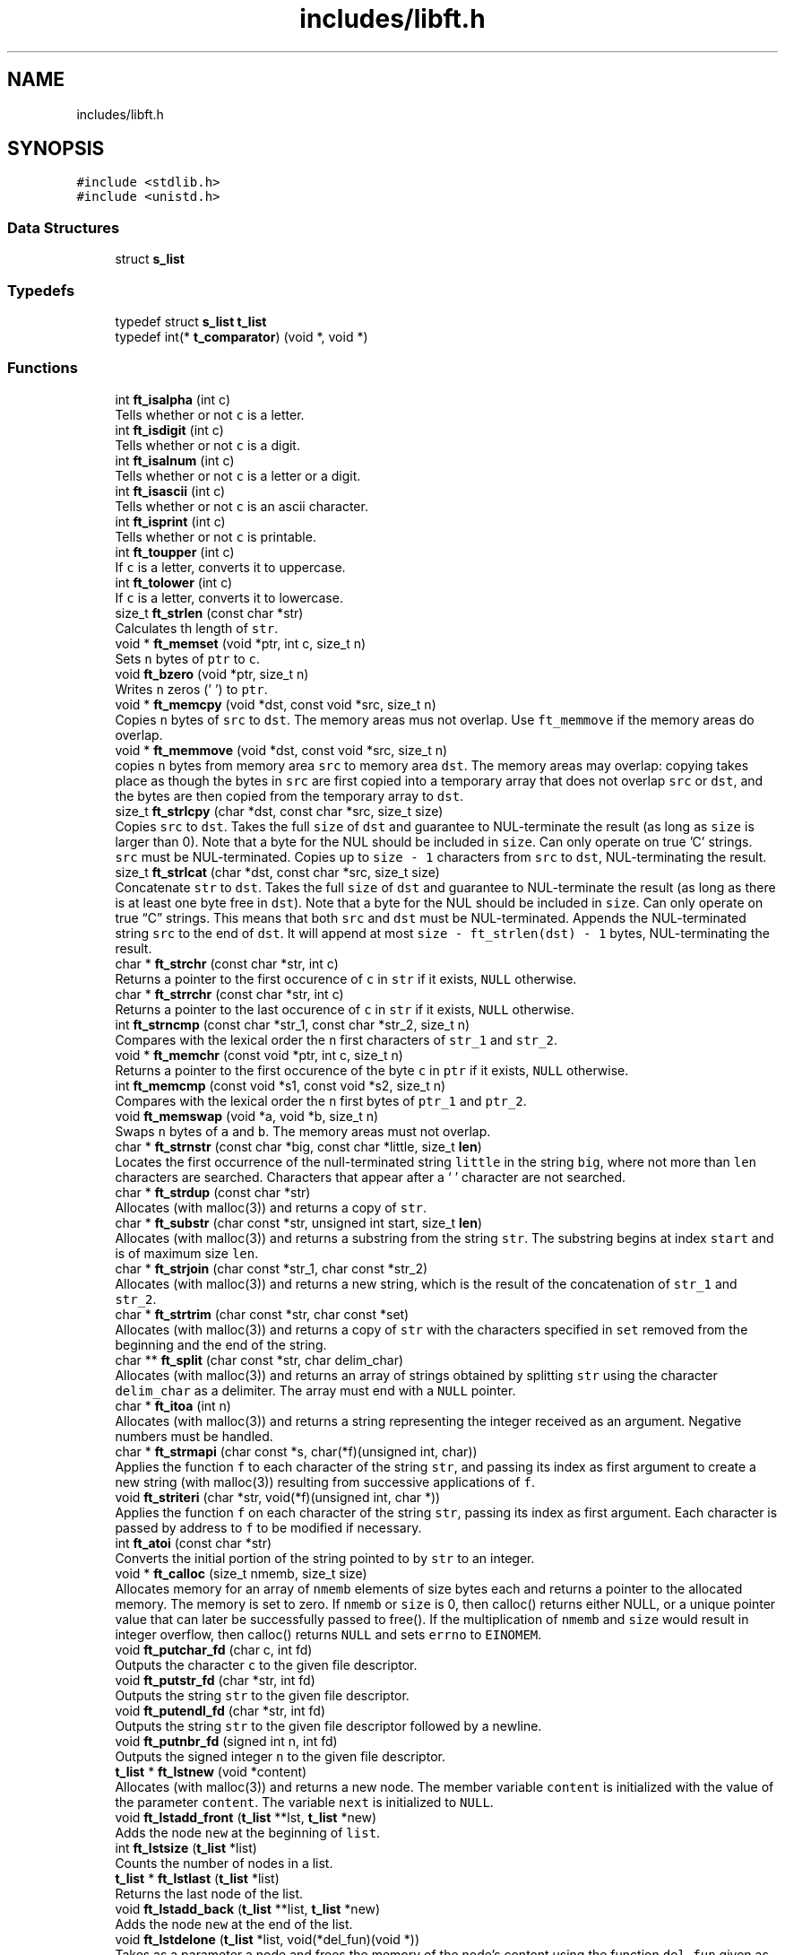 .TH "includes/libft.h" 3 "Infini-3D" \" -*- nroff -*-
.ad l
.nh
.SH NAME
includes/libft.h
.SH SYNOPSIS
.br
.PP
\fC#include <stdlib\&.h>\fP
.br
\fC#include <unistd\&.h>\fP
.br

.SS "Data Structures"

.in +1c
.ti -1c
.RI "struct \fBs_list\fP"
.br
.in -1c
.SS "Typedefs"

.in +1c
.ti -1c
.RI "typedef struct \fBs_list\fP \fBt_list\fP"
.br
.ti -1c
.RI "typedef int(* \fBt_comparator\fP) (void *, void *)"
.br
.in -1c
.SS "Functions"

.in +1c
.ti -1c
.RI "int \fBft_isalpha\fP (int c)"
.br
.RI "Tells whether or not \fCc\fP is a letter\&. "
.ti -1c
.RI "int \fBft_isdigit\fP (int c)"
.br
.RI "Tells whether or not \fCc\fP is a digit\&. "
.ti -1c
.RI "int \fBft_isalnum\fP (int c)"
.br
.RI "Tells whether or not \fCc\fP is a letter or a digit\&. "
.ti -1c
.RI "int \fBft_isascii\fP (int c)"
.br
.RI "Tells whether or not \fCc\fP is an ascii character\&. "
.ti -1c
.RI "int \fBft_isprint\fP (int c)"
.br
.RI "Tells whether or not \fCc\fP is printable\&. "
.ti -1c
.RI "int \fBft_toupper\fP (int c)"
.br
.RI "If \fCc\fP is a letter, converts it to uppercase\&. "
.ti -1c
.RI "int \fBft_tolower\fP (int c)"
.br
.RI "If \fCc\fP is a letter, converts it to lowercase\&. "
.ti -1c
.RI "size_t \fBft_strlen\fP (const char *str)"
.br
.RI "Calculates th length of \fCstr\fP\&. "
.ti -1c
.RI "void * \fBft_memset\fP (void *ptr, int c, size_t n)"
.br
.RI "Sets \fCn\fP bytes of \fCptr\fP to \fCc\fP\&. "
.ti -1c
.RI "void \fBft_bzero\fP (void *ptr, size_t n)"
.br
.RI "Writes \fCn\fP zeros ('\\0') to \fCptr\fP\&. "
.ti -1c
.RI "void * \fBft_memcpy\fP (void *dst, const void *src, size_t n)"
.br
.RI "Copies \fCn\fP bytes of \fCsrc\fP to \fCdst\fP\&. The memory areas mus not overlap\&. Use \fCft_memmove\fP if the memory areas do overlap\&. "
.ti -1c
.RI "void * \fBft_memmove\fP (void *dst, const void *src, size_t n)"
.br
.RI "copies \fCn\fP bytes from memory area \fCsrc\fP to memory area \fCdst\fP\&. The memory areas may overlap: copying takes place as though the bytes in \fCsrc\fP are first copied into a temporary array that does not overlap \fCsrc\fP or \fCdst\fP, and the bytes are then copied from the temporary array to \fCdst\fP\&. "
.ti -1c
.RI "size_t \fBft_strlcpy\fP (char *dst, const char *src, size_t size)"
.br
.RI "Copies \fCsrc\fP to \fCdst\fP\&. Takes the full \fCsize\fP of \fCdst\fP and guarantee to NUL-terminate the result (as long as \fCsize\fP is larger than 0)\&. Note that a byte for the NUL should be included in \fCsize\fP\&. Can only operate on true 'C' strings\&. \fCsrc\fP must be NUL-terminated\&. Copies up to \fCsize - 1\fP characters from \fCsrc\fP to \fCdst\fP, NUL-terminating the result\&. "
.ti -1c
.RI "size_t \fBft_strlcat\fP (char *dst, const char *src, size_t size)"
.br
.RI "Concatenate \fCstr\fP to \fCdst\fP\&. Takes the full \fCsize\fP of \fCdst\fP and guarantee to NUL-terminate the result (as long as there is at least one byte free in \fCdst\fP)\&. Note that a byte for the NUL should be included in \fCsize\fP\&. Can only operate on true “C” strings\&. This means that both \fCsrc\fP and \fCdst\fP must be NUL-terminated\&. Appends the NUL-terminated string \fCsrc\fP to the end of \fCdst\fP\&. It will append at most \fCsize - ft_strlen(dst) - 1\fP bytes, NUL-terminating the result\&. "
.ti -1c
.RI "char * \fBft_strchr\fP (const char *str, int c)"
.br
.RI "Returns a pointer to the first occurence of \fCc\fP in \fCstr\fP if it exists, \fCNULL\fP otherwise\&. "
.ti -1c
.RI "char * \fBft_strrchr\fP (const char *str, int c)"
.br
.RI "Returns a pointer to the last occurence of \fCc\fP in \fCstr\fP if it exists, \fCNULL\fP otherwise\&. "
.ti -1c
.RI "int \fBft_strncmp\fP (const char *str_1, const char *str_2, size_t n)"
.br
.RI "Compares with the lexical order the \fCn\fP first characters of \fCstr_1\fP and \fCstr_2\fP\&. "
.ti -1c
.RI "void * \fBft_memchr\fP (const void *ptr, int c, size_t n)"
.br
.RI "Returns a pointer to the first occurence of the byte \fCc\fP in \fCptr\fP if it exists, \fCNULL\fP otherwise\&. "
.ti -1c
.RI "int \fBft_memcmp\fP (const void *s1, const void *s2, size_t n)"
.br
.RI "Compares with the lexical order the \fCn\fP first bytes of \fCptr_1\fP and \fCptr_2\fP\&. "
.ti -1c
.RI "void \fBft_memswap\fP (void *a, void *b, size_t n)"
.br
.RI "Swaps \fCn\fP bytes of \fCa\fP and \fCb\fP\&. The memory areas must not overlap\&. "
.ti -1c
.RI "char * \fBft_strnstr\fP (const char *big, const char *little, size_t \fBlen\fP)"
.br
.RI "Locates the first occurrence of the null-terminated string \fClittle\fP in the string \fCbig\fP, where not more than \fClen\fP characters are searched\&. Characters that appear after a ‘\\0’ character are not searched\&. "
.ti -1c
.RI "char * \fBft_strdup\fP (const char *str)"
.br
.RI "Allocates (with malloc(3)) and returns a copy of \fCstr\fP\&. "
.ti -1c
.RI "char * \fBft_substr\fP (char const *str, unsigned int start, size_t \fBlen\fP)"
.br
.RI "Allocates (with malloc(3)) and returns a substring from the string \fCstr\fP\&. The substring begins at index \fCstart\fP and is of maximum size \fClen\fP\&. "
.ti -1c
.RI "char * \fBft_strjoin\fP (char const *str_1, char const *str_2)"
.br
.RI "Allocates (with malloc(3)) and returns a new string, which is the result of the concatenation of \fCstr_1\fP and \fCstr_2\fP\&. "
.ti -1c
.RI "char * \fBft_strtrim\fP (char const *str, char const *set)"
.br
.RI "Allocates (with malloc(3)) and returns a copy of \fCstr\fP with the characters specified in \fCset\fP removed from the beginning and the end of the string\&. "
.ti -1c
.RI "char ** \fBft_split\fP (char const *str, char delim_char)"
.br
.RI "Allocates (with malloc(3)) and returns an array of strings obtained by splitting \fCstr\fP using the character \fCdelim_char\fP as a delimiter\&. The array must end with a \fCNULL\fP pointer\&. "
.ti -1c
.RI "char * \fBft_itoa\fP (int n)"
.br
.RI "Allocates (with malloc(3)) and returns a string representing the integer received as an argument\&. Negative numbers must be handled\&. "
.ti -1c
.RI "char * \fBft_strmapi\fP (char const *s, char(*f)(unsigned int, char))"
.br
.RI "Applies the function \fCf\fP to each character of the string \fCstr\fP, and passing its index as first argument to create a new string (with malloc(3)) resulting from successive applications of \fCf\fP\&. "
.ti -1c
.RI "void \fBft_striteri\fP (char *str, void(*f)(unsigned int, char *))"
.br
.RI "Applies the function \fCf\fP on each character of the string \fCstr\fP, passing its index as first argument\&. Each character is passed by address to \fCf\fP to be modified if necessary\&. "
.ti -1c
.RI "int \fBft_atoi\fP (const char *str)"
.br
.RI "Converts the initial portion of the string pointed to by \fCstr\fP to an integer\&. "
.ti -1c
.RI "void * \fBft_calloc\fP (size_t nmemb, size_t size)"
.br
.RI "Allocates memory for an array of \fCnmemb\fP elements of size bytes each and returns a pointer to the allocated memory\&. The memory is set to zero\&. If \fCnmemb\fP or \fCsize\fP is 0, then calloc() returns either NULL, or a unique pointer value that can later be successfully passed to free()\&. If the multiplication of \fCnmemb\fP and \fCsize\fP would result in integer overflow, then calloc() returns \fCNULL\fP and sets \fCerrno\fP to \fCEINOMEM\fP\&. "
.ti -1c
.RI "void \fBft_putchar_fd\fP (char c, int fd)"
.br
.RI "Outputs the character \fCc\fP to the given file descriptor\&. "
.ti -1c
.RI "void \fBft_putstr_fd\fP (char *str, int fd)"
.br
.RI "Outputs the string \fCstr\fP to the given file descriptor\&. "
.ti -1c
.RI "void \fBft_putendl_fd\fP (char *str, int fd)"
.br
.RI "Outputs the string \fCstr\fP to the given file descriptor followed by a newline\&. "
.ti -1c
.RI "void \fBft_putnbr_fd\fP (signed int n, int fd)"
.br
.RI "Outputs the signed integer \fCn\fP to the given file descriptor\&. "
.ti -1c
.RI "\fBt_list\fP * \fBft_lstnew\fP (void *content)"
.br
.RI "Allocates (with malloc(3)) and returns a new node\&. The member variable \fCcontent\fP is initialized with the value of the parameter \fCcontent\fP\&. The variable \fCnext\fP is initialized to \fCNULL\fP\&. "
.ti -1c
.RI "void \fBft_lstadd_front\fP (\fBt_list\fP **lst, \fBt_list\fP *new)"
.br
.RI "Adds the node \fCnew\fP at the beginning of \fClist\fP\&. "
.ti -1c
.RI "int \fBft_lstsize\fP (\fBt_list\fP *list)"
.br
.RI "Counts the number of nodes in a list\&. "
.ti -1c
.RI "\fBt_list\fP * \fBft_lstlast\fP (\fBt_list\fP *list)"
.br
.RI "Returns the last node of the list\&. "
.ti -1c
.RI "void \fBft_lstadd_back\fP (\fBt_list\fP **list, \fBt_list\fP *new)"
.br
.RI "Adds the node \fCnew\fP at the end of the list\&. "
.ti -1c
.RI "void \fBft_lstdelone\fP (\fBt_list\fP *list, void(*del_fun)(void *))"
.br
.RI "Takes as a parameter a node and frees the memory of the node’s content using the function \fCdel_fun\fP given as a parameter and free the node\&. The memory of \fCnext\fP must not be freed\&. "
.ti -1c
.RI "void \fBft_lstclear\fP (\fBt_list\fP **list, void(*del_fun)(void *))"
.br
.RI "Deletes and frees the given node and every successor of that node, using the function \fCdel_fun\fP and free(3)\&. Finally, the pointer to the list must be set to \fCNULL\fP\&. "
.ti -1c
.RI "void \fBft_lstiter\fP (\fBt_list\fP *list, void(*f)(void *))"
.br
.RI "Iterates the list \fClist\fP and applies the function \fCf\fP on the content of each node\&. "
.ti -1c
.RI "\fBt_list\fP * \fBft_lstmap\fP (\fBt_list\fP *list, void *(*f)(void *), void(*del_fun)(void *))"
.br
.RI "Iterates the list \fClist\fP and applies the function \fCf\fP on the content of each node\&. Creates a new list resulting of the successive applications of the function \fCf\fP\&. The \fCdel_fun\fP function is used to delete the content of a node if needed\&. "
.ti -1c
.RI "void \fBft_qsort\fP (void *base, size_t nmemb, size_t size, \fBt_comparator\fP cmp)"
.br
.RI "Sorts \fCnmemb\fP elements of size \fCsize\fP of the list pointed by \fCbase\fP using \fCcmp\fP as the comparaison function\&. "
.in -1c
.SH "Typedef Documentation"
.PP 
.SS "t_comparator"

.PP
\fBAuthor\fP
.RS 4
amassias (amassias@student.42lehavre.fr) 
.RE
.PP
\fBDate\fP
.RS 4
2023-11-06 
.RE
.PP
\fBTodo\fP
.RS 4
Make description\&. 
.RE
.PP

.SS "\fBt_list\fP"

.PP

.PP
\fBAuthor\fP
.RS 4
amassias (amassias@student.42lehavre.fr) 
.RE
.PP
\fBDate\fP
.RS 4
2023-11-06 
.RE
.PP
\fBTodo\fP
.RS 4
Make documentation\&. 
.RE
.PP
.PP
\fBAuthor\fP
.RS 4
amassias (amassias@student.42lehavre.fr) 
.RE
.PP
\fBDate\fP
.RS 4
2023-11-06 
.RE
.PP
\fBTodo\fP
.RS 4
Make description\&. 
.RE
.PP

.SH "Function Documentation"
.PP 
.SS "int ft_atoi (const char * str)"

.PP
Converts the initial portion of the string pointed to by \fCstr\fP to an integer\&. 
.PP
\fBParameters\fP
.RS 4
\fIstr\fP The string to be converted\&. 
.RE
.PP
\fBReturns\fP
.RS 4
The converted value\&. 
.RE
.PP
\fBAuthor\fP
.RS 4
amassias (amassias@student.42lehavre.fr) 
.RE
.PP
\fBDate\fP
.RS 4
2023-11-06 
.RE
.PP

.SS "void ft_bzero (void * ptr, size_t n)"

.PP
Writes \fCn\fP zeros ('\\0') to \fCptr\fP\&. 
.PP
\fBParameters\fP
.RS 4
\fIptr\fP A pointer to a memory area\&. 
.br
\fIn\fP The ammount of bytes to set to zero\&. 
.RE
.PP
\fBAuthor\fP
.RS 4
amassias (amassias@student.42lehavre.fr) 
.RE
.PP
\fBDate\fP
.RS 4
2023-11-06 
.RE
.PP

.SS "void * ft_calloc (size_t nmemb, size_t size)"

.PP
Allocates memory for an array of \fCnmemb\fP elements of size bytes each and returns a pointer to the allocated memory\&. The memory is set to zero\&. If \fCnmemb\fP or \fCsize\fP is 0, then calloc() returns either NULL, or a unique pointer value that can later be successfully passed to free()\&. If the multiplication of \fCnmemb\fP and \fCsize\fP would result in integer overflow, then calloc() returns \fCNULL\fP and sets \fCerrno\fP to \fCEINOMEM\fP\&. 
.PP
\fBParameters\fP
.RS 4
\fInmemb\fP The number of elements if the array\&. 
.br
\fIsize\fP The size in bytes of each element\&. 
.RE
.PP
\fBReturns\fP
.RS 4
Return a pointer to the allocated memory or NULL if case of error\&. 
.RE
.PP
\fBAuthor\fP
.RS 4
amassias (amassias@student.42lehavre.fr) 
.RE
.PP
\fBDate\fP
.RS 4
2023-11-06 
.RE
.PP

.SS "int ft_isalnum (int c)"

.PP
Tells whether or not \fCc\fP is a letter or a digit\&. 
.PP
\fBParameters\fP
.RS 4
\fIc\fP A character\&. 
.RE
.PP
\fBReturns\fP
.RS 4
Whether or not \fCc\fP is a letter or a digit\&. 
.RE
.PP
\fBAuthor\fP
.RS 4
amassias (amassias@student.42lehavre.fr) 
.RE
.PP
\fBDate\fP
.RS 4
2023-11-06 
.RE
.PP

.SS "int ft_isalpha (int c)"

.PP
Tells whether or not \fCc\fP is a letter\&. 
.PP
\fBParameters\fP
.RS 4
\fIc\fP A character\&. 
.RE
.PP
\fBReturns\fP
.RS 4
Whether or not \fCc\fP is a letter\&. 
.RE
.PP
\fBAuthor\fP
.RS 4
amassias (amassias@student.42lehavre.fr) 
.RE
.PP
\fBDate\fP
.RS 4
2023-11-06 
.RE
.PP

.SS "int ft_isascii (int c)"

.PP
Tells whether or not \fCc\fP is an ascii character\&. 
.PP
\fBParameters\fP
.RS 4
\fIc\fP A character\&. 
.RE
.PP
\fBReturns\fP
.RS 4
Whether or not \fCc\fP is an ascii character\&. 
.RE
.PP
\fBAuthor\fP
.RS 4
amassias (amassias@student.42lehavre.fr) 
.RE
.PP
\fBDate\fP
.RS 4
2023-11-06 
.RE
.PP

.SS "int ft_isdigit (int c)"

.PP
Tells whether or not \fCc\fP is a digit\&. 
.PP
\fBParameters\fP
.RS 4
\fIc\fP A character\&. 
.RE
.PP
\fBReturns\fP
.RS 4
Whether or not \fCc\fP is a digit\&. 
.RE
.PP
\fBAuthor\fP
.RS 4
amassias (amassias@student.42lehavre.fr) 
.RE
.PP
\fBDate\fP
.RS 4
2023-11-06 
.RE
.PP

.SS "int ft_isprint (int c)"

.PP
Tells whether or not \fCc\fP is printable\&. 
.PP
\fBParameters\fP
.RS 4
\fIc\fP A character\&. 
.RE
.PP
\fBReturns\fP
.RS 4
Whether or not \fCc\fP is printable\&. 
.RE
.PP
\fBAuthor\fP
.RS 4
amassias (amassias@student.42lehavre.fr) 
.RE
.PP
\fBDate\fP
.RS 4
2023-11-06 
.RE
.PP

.SS "char * ft_itoa (int n)"

.PP
Allocates (with malloc(3)) and returns a string representing the integer received as an argument\&. Negative numbers must be handled\&. 
.PP
\fBParameters\fP
.RS 4
\fIn\fP The integer to convert\&. 
.RE
.PP
\fBReturns\fP
.RS 4
The string representing the integer or \fCNULL\fP if the allocation fails\&. 
.RE
.PP
\fBAuthor\fP
.RS 4
amassias (amassias@student.42lehavre.fr) 
.RE
.PP
\fBDate\fP
.RS 4
2023-11-06 
.RE
.PP

.SS "void ft_lstadd_back (\fBt_list\fP ** list, \fBt_list\fP * new)"

.PP
Adds the node \fCnew\fP at the end of the list\&. 
.PP
\fBParameters\fP
.RS 4
\fIlist\fP The address of a pointer to the first link of a list\&. 
.br
\fInew\fP The address of a pointer to the node to be added to the list\&. 
.RE
.PP
\fBAuthor\fP
.RS 4
amassias (amassias@student.42lehavre.fr) 
.RE
.PP
\fBDate\fP
.RS 4
2023-11-06 
.RE
.PP

.SS "void ft_lstadd_front (\fBt_list\fP ** lst, \fBt_list\fP * new)"

.PP
Adds the node \fCnew\fP at the beginning of \fClist\fP\&. 
.PP
\fBParameters\fP
.RS 4
\fIlist\fP The address of a pointer to the first link of a list\&. 
.br
\fInew\fP The address of a pointer to the node to be added to the list\&. 
.RE
.PP
\fBAuthor\fP
.RS 4
amassias (amassias@student.42lehavre.fr) 
.RE
.PP
\fBDate\fP
.RS 4
2023-11-06 
.RE
.PP

.SS "void ft_lstclear (\fBt_list\fP ** list, void(*)(void *) del_fun)"

.PP
Deletes and frees the given node and every successor of that node, using the function \fCdel_fun\fP and free(3)\&. Finally, the pointer to the list must be set to \fCNULL\fP\&. 
.PP
\fBParameters\fP
.RS 4
\fIlist\fP The address of a pointer to a node\&. 
.br
\fIdel_fun\fP The address of the function used to delete the content of the node\&. 
.RE
.PP
\fBAuthor\fP
.RS 4
amassias (amassias@student.42lehavre.fr) 
.RE
.PP
\fBDate\fP
.RS 4
2023-11-06 
.RE
.PP

.SS "void ft_lstdelone (\fBt_list\fP * list, void(*)(void *) del_fun)"

.PP
Takes as a parameter a node and frees the memory of the node’s content using the function \fCdel_fun\fP given as a parameter and free the node\&. The memory of \fCnext\fP must not be freed\&. 
.PP
\fBParameters\fP
.RS 4
\fIlist\fP The node to free\&. 
.br
\fIdel_fun\fP The address of the function used to delete the content\&. 
.RE
.PP
\fBAuthor\fP
.RS 4
amassias (amassias@student.42lehavre.fr) 
.RE
.PP
\fBDate\fP
.RS 4
2023-11-06 
.RE
.PP

.SS "void ft_lstiter (\fBt_list\fP * list, void(*)(void *) f)"

.PP
Iterates the list \fClist\fP and applies the function \fCf\fP on the content of each node\&. 
.PP
\fBParameters\fP
.RS 4
\fIlist\fP The address of a pointer to a node\&. 
.br
\fIf\fP The address of the function used to iterate on the list\&. 
.RE
.PP
\fBAuthor\fP
.RS 4
amassias (amassias@student.42lehavre.fr) 
.RE
.PP
\fBDate\fP
.RS 4
2023-11-06 
.RE
.PP

.SS "\fBt_list\fP * ft_lstlast (\fBt_list\fP * list)"

.PP
Returns the last node of the list\&. 
.PP
\fBParameters\fP
.RS 4
\fIlist\fP The beginning of the list\&. 
.RE
.PP
\fBReturns\fP
.RS 4
Last node of the list\&. 
.RE
.PP
\fBAuthor\fP
.RS 4
amassias (amassias@student.42lehavre.fr) 
.RE
.PP
\fBDate\fP
.RS 4
2023-11-06 
.RE
.PP

.SS "\fBt_list\fP * ft_lstmap (\fBt_list\fP * list, void *(*)(void *) f, void(*)(void *) del_fun)"

.PP
Iterates the list \fClist\fP and applies the function \fCf\fP on the content of each node\&. Creates a new list resulting of the successive applications of the function \fCf\fP\&. The \fCdel_fun\fP function is used to delete the content of a node if needed\&. 
.PP
\fBParameters\fP
.RS 4
\fIlist\fP The address of a pointer to a node\&. 
.br
\fIf\fP The address of the function used to iterate on the list\&. 
.br
\fIdel_fun\fP The address of the function used to delete the content of a node if needed\&. 
.RE
.PP
\fBReturns\fP
.RS 4
The new list or \fCNULL\fP if the allocation fail\&. 
.RE
.PP
\fBAuthor\fP
.RS 4
amassias (amassias@student.42lehavre.fr) 
.RE
.PP
\fBDate\fP
.RS 4
2023-11-06 
.RE
.PP

.SS "\fBt_list\fP * ft_lstnew (void * content)"

.PP
Allocates (with malloc(3)) and returns a new node\&. The member variable \fCcontent\fP is initialized with the value of the parameter \fCcontent\fP\&. The variable \fCnext\fP is initialized to \fCNULL\fP\&. 
.PP
\fBParameters\fP
.RS 4
\fIcontent\fP The content to create the node with\&. 
.RE
.PP
\fBReturns\fP
.RS 4
The new node\&. 
.RE
.PP
\fBAuthor\fP
.RS 4
amassias (amassias@student.42lehavre.fr) 
.RE
.PP
\fBDate\fP
.RS 4
2023-11-06 
.RE
.PP

.SS "int ft_lstsize (\fBt_list\fP * list)"

.PP
Counts the number of nodes in a list\&. 
.PP
\fBParameters\fP
.RS 4
\fIlist\fP The beginning of the list\&. 
.RE
.PP
\fBReturns\fP
.RS 4
The length of the list\&. 
.RE
.PP
\fBAuthor\fP
.RS 4
amassias (amassias@student.42lehavre.fr) 
.RE
.PP
\fBDate\fP
.RS 4
2023-11-06 
.RE
.PP

.SS "void * ft_memchr (const void * ptr, int c, size_t n)"

.PP
Returns a pointer to the first occurence of the byte \fCc\fP in \fCptr\fP if it exists, \fCNULL\fP otherwise\&. 
.PP
\fBParameters\fP
.RS 4
\fIptr\fP A memory area\&. 
.br
\fIc\fP A byte\&. 
.RE
.PP
\fBReturns\fP
.RS 4
A pointer to the first occurence of the byte \fCc\fP in \fCptr\fP if it exists, \fCNULL\fP otherwise\&. 
.RE
.PP
\fBAuthor\fP
.RS 4
amassias (amassias@student.42lehavre.fr) 
.RE
.PP
\fBDate\fP
.RS 4
2023-11-06 
.RE
.PP

.SS "int ft_memcmp (const void * s1, const void * s2, size_t n)"

.PP
Compares with the lexical order the \fCn\fP first bytes of \fCptr_1\fP and \fCptr_2\fP\&. 
.PP
\fBParameters\fP
.RS 4
\fIptr_1\fP A memory area\&. 
.br
\fIptr_2\fP A memory area\&. 
.br
\fIn\fP The max ammount of bytes to compare\&. 
.RE
.PP
\fBReturns\fP
.RS 4
The lexical order of the two memory area\&. 
.RE
.PP
\fBAuthor\fP
.RS 4
amassias (amassias@student.42lehavre.fr) 
.RE
.PP
\fBDate\fP
.RS 4
2023-11-06 
.RE
.PP

.SS "void * ft_memcpy (void * dst, const void * src, size_t n)"

.PP
Copies \fCn\fP bytes of \fCsrc\fP to \fCdst\fP\&. The memory areas mus not overlap\&. Use \fCft_memmove\fP if the memory areas do overlap\&. 
.PP
\fBParameters\fP
.RS 4
\fIdst\fP A pointer to a memory area\&. 
.br
\fIsrc\fP A pointer to a memory area\&. 
.br
\fIn\fP The ammount of bytes to copy\&. 
.RE
.PP
\fBReturns\fP
.RS 4
The \fCdst\fP pointer\&. 
.RE
.PP
\fBAuthor\fP
.RS 4
amassias (amassias@student.42lehavre.fr) 
.RE
.PP
\fBDate\fP
.RS 4
2023-11-06 
.RE
.PP

.SS "void * ft_memmove (void * dst, const void * src, size_t n)"

.PP
copies \fCn\fP bytes from memory area \fCsrc\fP to memory area \fCdst\fP\&. The memory areas may overlap: copying takes place as though the bytes in \fCsrc\fP are first copied into a temporary array that does not overlap \fCsrc\fP or \fCdst\fP, and the bytes are then copied from the temporary array to \fCdst\fP\&. 
.PP
\fBParameters\fP
.RS 4
\fIdst\fP A pointer to a memory area\&. 
.br
\fIsrc\fP A pointer to a memory area\&. 
.br
\fIn\fP The ammount of bytes to copy\&. 
.RE
.PP
\fBReturns\fP
.RS 4
The \fCdst\fP pointer\&. 
.RE
.PP
\fBAuthor\fP
.RS 4
amassias (amassias@student.42lehavre.fr) 
.RE
.PP
\fBDate\fP
.RS 4
2023-11-06 
.RE
.PP

.SS "void * ft_memset (void * ptr, int c, size_t n)"

.PP
Sets \fCn\fP bytes of \fCptr\fP to \fCc\fP\&. 
.PP
\fBParameters\fP
.RS 4
\fIptr\fP A pointer to a memory area\&. 
.br
\fIc\fP A byte\&. 
.br
\fIn\fP The ammount of bytes to set to \fCc\fP\&. 
.RE
.PP
\fBReturns\fP
.RS 4
The \fCptr\fP pointer\&. 
.RE
.PP
\fBAuthor\fP
.RS 4
amassias (amassias@student.42lehavre.fr) 
.RE
.PP
\fBDate\fP
.RS 4
2023-11-06 
.RE
.PP

.SS "void ft_memswap (void * a, void * b, size_t n)"

.PP
Swaps \fCn\fP bytes of \fCa\fP and \fCb\fP\&. The memory areas must not overlap\&. 
.PP
\fBParameters\fP
.RS 4
\fIa\fP A memory area\&. 
.br
\fIb\fP A memory area\&. 
.br
\fIn\fP The number of bytes to swap\&. 
.RE
.PP
\fBAuthor\fP
.RS 4
amassias (amassias@student.42lehavre.fr) 
.RE
.PP
\fBDate\fP
.RS 4
2023-11-06 
.RE
.PP

.SS "void ft_putchar_fd (char c, int fd)"

.PP
Outputs the character \fCc\fP to the given file descriptor\&. 
.PP
\fBParameters\fP
.RS 4
\fIc\fP The character to output\&. 
.br
\fIfd\fP The file descriptor on which to write\&. 
.RE
.PP
\fBAuthor\fP
.RS 4
amassias (amassias@student.42lehavre.fr) 
.RE
.PP
\fBDate\fP
.RS 4
2023-11-06 
.RE
.PP

.SS "void ft_putendl_fd (char * str, int fd)"

.PP
Outputs the string \fCstr\fP to the given file descriptor followed by a newline\&. 
.PP
\fBParameters\fP
.RS 4
\fIstr\fP 
.br
\fIfd\fP 
.RE
.PP
\fBAuthor\fP
.RS 4
amassias (amassias@student.42lehavre.fr) 
.RE
.PP
\fBDate\fP
.RS 4
2023-11-06 
.RE
.PP

.SS "void ft_putnbr_fd (signed int n, int fd)"

.PP
Outputs the signed integer \fCn\fP to the given file descriptor\&. 
.PP
\fBParameters\fP
.RS 4
\fIn\fP The integer to output\&. 
.br
\fIfd\fP The file descriptor on which to write\&. 
.RE
.PP
\fBAuthor\fP
.RS 4
amassias (amassias@student.42lehavre.fr) 
.RE
.PP
\fBDate\fP
.RS 4
2023-11-06 
.RE
.PP

.SS "void ft_putstr_fd (char * str, int fd)"

.PP
Outputs the string \fCstr\fP to the given file descriptor\&. 
.PP
\fBParameters\fP
.RS 4
\fIstr\fP The string to output\&. 
.br
\fIfd\fP The file descriptor on which to write\&. 
.RE
.PP
\fBAuthor\fP
.RS 4
amassias (amassias@student.42lehavre.fr) 
.RE
.PP
\fBDate\fP
.RS 4
2023-11-06 
.RE
.PP

.SS "void ft_qsort (void * base, size_t nmemb, size_t size, \fBt_comparator\fP cmp)"

.PP
Sorts \fCnmemb\fP elements of size \fCsize\fP of the list pointed by \fCbase\fP using \fCcmp\fP as the comparaison function\&. 
.PP
\fBParameters\fP
.RS 4
\fIbase\fP A memory area\&. 
.br
\fInmemb\fP The number of elements to sort\&. 
.br
\fIsize\fP The size of one single element\&. 
.br
\fIcmp\fP The comparaison function\&. 
.RE
.PP
\fBAuthor\fP
.RS 4
amassias (amassias@student.42lehavre.fr) 
.RE
.PP
\fBDate\fP
.RS 4
2023-11-06 
.RE
.PP

.SS "char ** ft_split (char const * str, char delim_char)"

.PP
Allocates (with malloc(3)) and returns an array of strings obtained by splitting \fCstr\fP using the character \fCdelim_char\fP as a delimiter\&. The array must end with a \fCNULL\fP pointer\&. 
.PP
\fBParameters\fP
.RS 4
\fIstr\fP The string to be split\&. 
.br
\fIdelim_char\fP The delimiter character\&. 
.RE
.PP
\fBReturns\fP
.RS 4
The array of new strings resulting from the split or \fCNULL\fP if the allocation fails\&. 
.RE
.PP
\fBAuthor\fP
.RS 4
amassias (amassias@student.42lehavre.fr) 
.RE
.PP
\fBDate\fP
.RS 4
2023-11-06 
.RE
.PP

.SS "char * ft_strchr (const char * str, int c)"

.PP
Returns a pointer to the first occurence of \fCc\fP in \fCstr\fP if it exists, \fCNULL\fP otherwise\&. 
.PP
\fBParameters\fP
.RS 4
\fIstr\fP A string\&. 
.br
\fIc\fP A character\&. 
.RE
.PP
\fBReturns\fP
.RS 4
A pointer to the first occurence of \fCc\fP in \fCstr\fP if it exists, \fCNULL\fP otherwise\&. 
.RE
.PP
\fBAuthor\fP
.RS 4
amassias (amassias@student.42lehavre.fr) 
.RE
.PP
\fBDate\fP
.RS 4
2023-11-06 
.RE
.PP

.SS "char * ft_strdup (const char * str)"

.PP
Allocates (with malloc(3)) and returns a copy of \fCstr\fP\&. 
.PP
\fBParameters\fP
.RS 4
\fIstr\fP A string\&. 
.RE
.PP
\fBReturns\fP
.RS 4
A copy of \fCstr\fP\&. 
.RE
.PP
\fBAuthor\fP
.RS 4
amassias (amassias@student.42lehavre.fr) 
.RE
.PP
\fBDate\fP
.RS 4
2023-11-06 
.RE
.PP

.SS "void ft_striteri (char * str, void(*)(unsigned int, char *) f)"

.PP
Applies the function \fCf\fP on each character of the string \fCstr\fP, passing its index as first argument\&. Each character is passed by address to \fCf\fP to be modified if necessary\&. 
.PP
\fBParameters\fP
.RS 4
\fIstr\fP The string on which to iterate\&. 
.br
\fIf\fP The function to apply to each character\&. 
.RE
.PP
\fBAuthor\fP
.RS 4
amassias (amassias@student.42lehavre.fr) 
.RE
.PP
\fBDate\fP
.RS 4
2023-11-06 
.RE
.PP

.SS "char * ft_strjoin (char const * str_1, char const * str_2)"

.PP
Allocates (with malloc(3)) and returns a new string, which is the result of the concatenation of \fCstr_1\fP and \fCstr_2\fP\&. 
.PP
\fBParameters\fP
.RS 4
\fIstr_1\fP The prefix string\&. 
.br
\fIstr_2\fP The suffix string\&. 
.RE
.PP
\fBReturns\fP
.RS 4
The new string or \fCNULL\fP if the allocation fails\&. 
.RE
.PP
\fBAuthor\fP
.RS 4
amassias (amassias@student.42lehavre.fr) 
.RE
.PP
\fBDate\fP
.RS 4
2023-11-06 
.RE
.PP

.SS "size_t ft_strlcat (char * dst, const char * src, size_t size)"

.PP
Concatenate \fCstr\fP to \fCdst\fP\&. Takes the full \fCsize\fP of \fCdst\fP and guarantee to NUL-terminate the result (as long as there is at least one byte free in \fCdst\fP)\&. Note that a byte for the NUL should be included in \fCsize\fP\&. Can only operate on true “C” strings\&. This means that both \fCsrc\fP and \fCdst\fP must be NUL-terminated\&. Appends the NUL-terminated string \fCsrc\fP to the end of \fCdst\fP\&. It will append at most \fCsize - ft_strlen(dst) - 1\fP bytes, NUL-terminating the result\&. 
.PP
\fBParameters\fP
.RS 4
\fIdst\fP A pointer to a memory area\&. 
.br
\fIsrc\fP A string\&. 
.br
\fIsize\fP The length of the string \fCft_strlcat\fP tries to create\&. 
.RE
.PP
\fBReturns\fP
.RS 4
The initial length of \fCdst\fP plus the length of \fCsrc\fP\&. 
.RE
.PP
\fBAuthor\fP
.RS 4
amassias (amassias@student.42lehavre.fr) 
.RE
.PP
\fBDate\fP
.RS 4
2023-11-06 
.RE
.PP

.SS "size_t ft_strlcpy (char * dst, const char * src, size_t size)"

.PP
Copies \fCsrc\fP to \fCdst\fP\&. Takes the full \fCsize\fP of \fCdst\fP and guarantee to NUL-terminate the result (as long as \fCsize\fP is larger than 0)\&. Note that a byte for the NUL should be included in \fCsize\fP\&. Can only operate on true 'C' strings\&. \fCsrc\fP must be NUL-terminated\&. Copies up to \fCsize - 1\fP characters from \fCsrc\fP to \fCdst\fP, NUL-terminating the result\&. 
.PP
\fBParameters\fP
.RS 4
\fIdst\fP A pointer to a memory area\&. 
.br
\fIsrc\fP A string\&. 
.br
\fIsize\fP The length of the string \fCft_strlcopy\fP tries to create\&. 
.RE
.PP
\fBReturns\fP
.RS 4
The length of \fCsrc\fP\&. 
.RE
.PP
\fBAuthor\fP
.RS 4
amassias (amassias@student.42lehavre.fr) 
.RE
.PP
\fBDate\fP
.RS 4
2023-11-06 
.RE
.PP

.SS "size_t ft_strlen (const char * str)"

.PP
Calculates th length of \fCstr\fP\&. 
.PP
\fBParameters\fP
.RS 4
\fIstr\fP A string\&. 
.RE
.PP
\fBReturns\fP
.RS 4
The length of \fCstr\fP\&. 
.RE
.PP
\fBAuthor\fP
.RS 4
amassias (amassias@student.42lehavre.fr) 
.RE
.PP
\fBDate\fP
.RS 4
2023-11-06 
.RE
.PP

.SS "char * ft_strmapi (char const * s, char(*)(unsigned int, char) f)"

.PP
Applies the function \fCf\fP to each character of the string \fCstr\fP, and passing its index as first argument to create a new string (with malloc(3)) resulting from successive applications of \fCf\fP\&. 
.PP
\fBParameters\fP
.RS 4
\fIstr\fP The string on which to iterate\&. 
.br
\fIf\fP The function to apply to each character\&. 
.RE
.PP
\fBReturns\fP
.RS 4
The string created from the successive applications of \fCf\fP\&. Returns \fCNULL\fP if the allocation fails\&. 
.RE
.PP
\fBAuthor\fP
.RS 4
amassias (amassias@student.42lehavre.fr) 
.RE
.PP
\fBDate\fP
.RS 4
2023-11-06 
.RE
.PP

.SS "int ft_strncmp (const char * str_1, const char * str_2, size_t n)"

.PP
Compares with the lexical order the \fCn\fP first characters of \fCstr_1\fP and \fCstr_2\fP\&. 
.PP
\fBParameters\fP
.RS 4
\fIstr_1\fP A string\&. 
.br
\fIstr_2\fP A string\&. 
.br
\fIn\fP The max ammount of characters to compare\&. 
.RE
.PP
\fBReturns\fP
.RS 4
The lexical order of the two string\&. 
.RE
.PP
\fBAuthor\fP
.RS 4
amassias (amassias@student.42lehavre.fr) 
.RE
.PP
\fBDate\fP
.RS 4
2023-11-06 
.RE
.PP

.SS "char * ft_strnstr (const char * big, const char * little, size_t len)"

.PP
Locates the first occurrence of the null-terminated string \fClittle\fP in the string \fCbig\fP, where not more than \fClen\fP characters are searched\&. Characters that appear after a ‘\\0’ character are not searched\&. 
.PP
\fBParameters\fP
.RS 4
\fIbig\fP The string to be searched\&. 
.br
\fIlittle\fP The string to search\&. 
.br
\fIlen\fP The size of the search\&. 
.RE
.PP
\fBReturns\fP
.RS 4
If \fClittle\fP is an empty string, \fCbig\fP is returned; if \fClittle\fP occurs nowhere in \fCbig\fP, \fCNULL\fP is returned; otherwise a pointer to the first character of the first occurrence of \fClittle\fP is returned\&. 
.RE
.PP
\fBAuthor\fP
.RS 4
amassias (amassias@student.42lehavre.fr) 
.RE
.PP
\fBDate\fP
.RS 4
2023-11-06 
.RE
.PP

.SS "char * ft_strrchr (const char * str, int c)"

.PP
Returns a pointer to the last occurence of \fCc\fP in \fCstr\fP if it exists, \fCNULL\fP otherwise\&. 
.PP
\fBParameters\fP
.RS 4
\fIstr\fP A string\&. 
.br
\fIc\fP A character\&. 
.RE
.PP
\fBReturns\fP
.RS 4
A pointer to the last occurence of \fCc\fP in \fCstr\fP if it exists, \fCNULL\fP otherwise\&. 
.RE
.PP
\fBAuthor\fP
.RS 4
amassias (amassias@student.42lehavre.fr) 
.RE
.PP
\fBDate\fP
.RS 4
2023-11-06 
.RE
.PP

.SS "char * ft_strtrim (char const * str, char const * set)"

.PP
Allocates (with malloc(3)) and returns a copy of \fCstr\fP with the characters specified in \fCset\fP removed from the beginning and the end of the string\&. 
.PP
\fBParameters\fP
.RS 4
\fIstr\fP The string to be split\&. 
.br
\fIset\fP The delimiter character\&. 
.RE
.PP
\fBReturns\fP
.RS 4
The array of new strings resulting from the split or \fCNULL\fP if the allocation fails\&. 
.RE
.PP
\fBAuthor\fP
.RS 4
amassias (amassias@student.42lehavre.fr) 
.RE
.PP
\fBDate\fP
.RS 4
2023-11-06 
.RE
.PP

.SS "char * ft_substr (char const * str, unsigned int start, size_t len)"

.PP
Allocates (with malloc(3)) and returns a substring from the string \fCstr\fP\&. The substring begins at index \fCstart\fP and is of maximum size \fClen\fP\&. 
.PP
\fBParameters\fP
.RS 4
\fIstr\fP The string from which to create the substring\&. 
.br
\fIstart\fP The start index of the substring in the string \fCstr\fP\&. 
.br
\fIlen\fP The maximum length of the substring\&. 
.RE
.PP
\fBReturns\fP
.RS 4
The substring or \fCNULL\fP if the allocation fails\&. 
.RE
.PP
\fBAuthor\fP
.RS 4
amassias (amassias@student.42lehavre.fr) 
.RE
.PP
\fBDate\fP
.RS 4
2023-11-06 
.RE
.PP

.SS "int ft_tolower (int c)"

.PP
If \fCc\fP is a letter, converts it to lowercase\&. 
.PP
\fBParameters\fP
.RS 4
\fIc\fP a character\&. 
.RE
.PP
\fBReturns\fP
.RS 4
The transformes character\&. 
.RE
.PP
\fBAuthor\fP
.RS 4
amassias (amassias@student.42lehavre.fr) 
.RE
.PP
\fBDate\fP
.RS 4
2023-11-06
.RE
.PP
\fBAuthor\fP
.RS 4
amassias (amassias@student.42lehavre.fr) 
.RE
.PP
\fBDate\fP
.RS 4
2023-11-06 
.RE
.PP
\fBCopyright\fP
.RS 4
Copyright (c) 2023 
.RE
.PP

.SS "int ft_toupper (int c)"

.PP
If \fCc\fP is a letter, converts it to uppercase\&. 
.PP
\fBParameters\fP
.RS 4
\fIc\fP a character\&. 
.RE
.PP
\fBReturns\fP
.RS 4
The transformes character\&. 
.RE
.PP
\fBAuthor\fP
.RS 4
amassias (amassias@student.42lehavre.fr) 
.RE
.PP
\fBDate\fP
.RS 4
2023-11-06 
.RE
.PP

.SH "Author"
.PP 
Generated automatically by Doxygen for Infini-3D from the source code\&.
